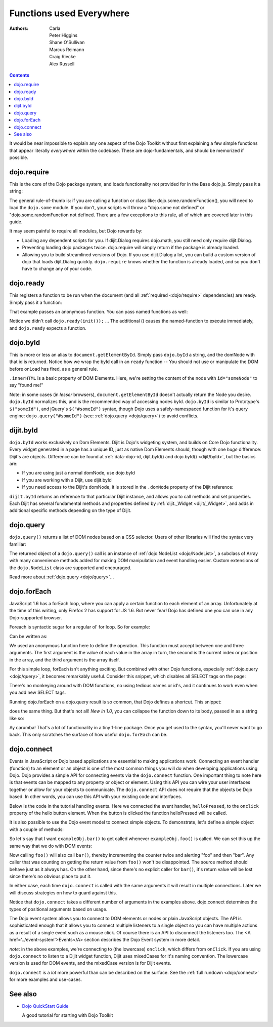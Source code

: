 .. _quickstart/dojo-basics:

=========================
Functions used Everywhere
=========================

:Authors: Carla, Peter Higgins, Shane O'Sullivan, Marcus Reimann, Craig Riecke, Alex Russell

.. contents ::
    :depth: 2

It would be near impossible to explain any one aspect of the Dojo Toolkit without first explaining a few simple functions that appear literally *everywhere* within the codebase. These are dojo-fundamentals, and should be memorized if possible.


dojo.require
============

This is the core of the Dojo package system, and loads functionality not provided for in the Base dojo.js. Simply pass it a string:

.. js ::

  dojo.require("dojo.fx"); // load dojo/fx.js
  dojo.require("dojox.widget.Toaster"); // load dojox/widget/Toaster.js

The general rule-of-thumb is: if you are calling a function or class like: dojo.some.randomFunction(), you will need to load the ``dojo.some`` module. If you don't, your scripts will throw a "dojo.some not defined" or "dojo.some.randomFunction not defined. There are a few exceptions to this rule, all of which are covered later in this guide.

It may seem painful to require all modules, but Dojo rewards by:

* Loading any dependent scripts for you. If dijit.Dialog requires dojo.math, you still need only require dijit.Dialog.
* Preventing loading dojo packages twice. dojo.require will simply return if the package is already loaded.
* Allowing you to build streamlined versions of Dojo. If you use dijit.Dialog a lot, you can build a custom version of dojo that loads dijit.Dialog quickly. ``dojo.require`` knows whether the function is already loaded, and so you don't have to change any of your code.


dojo.ready
==========

This registers a function to be run when the document (and all :ref:`required <dojo/require>` dependencies) are ready. Simply pass it a function:

.. js ::
  
  dojo.ready(function(){
     console.log("document ready!");
  });

That example passes an anonymous function. You can pass named functions as well:

.. js ::
  
  var init = function(){
     console.log("document ready!");
  }
  dojo.ready(init);

Notice we didn't call ``dojo.ready(init());`` ... The additional () causes the named-function to execute immediately, and ``dojo.ready`` expects a function.


dojo.byId
=========

This is more or less an alias to ``document.getElementById``. Simply pass ``dojo.byId`` a string, and the domNode with that id is returned. Notice how we wrap the byId call in an ``ready`` function -- You should not use or manipulate the DOM before onLoad has fired, as a general rule.

.. js ::

   dojo.ready(function(){
       var node = dojo.byId("someNode");
       node.innerHTML = "found me!";
   });

``.innerHTML`` is a basic property of DOM Elements. Here, we're setting the content of the node with ``id="someNode"`` to say "found me!"

Note: in some cases (in *lesser* browsers), ``document.getElementById`` doesn't actually return the Node you desire. ``dojo.byId`` normalizes this, and is the recommended way of accessing nodes byId. ``dojo.byId`` is similar to Prototype's ``$("someId")``, and jQuery's ``$("#someId")`` syntax, though Dojo uses a safely-namespaced function for it's query engine: ``dojo.query("#someId")`` (see: :ref:`dojo.query <dojo/query>`) to avoid conflicts.


dijit.byId
==========

``dojo.byId`` works exclusively on Dom Elements. Dijit is Dojo's widgeting system, and builds on Core Dojo functionality. Every widget generated in a page has a unique ID, just as native Dom Elements should, though with one *huge* difference: Dijit's are objects. Difference can be found at :ref:`data-dojo-id, dijit.byId() and dojo.byId() <dijit/byId>`, but the basics are:

* If you are using just a normal domNode, use dojo.byId
* If you are working with a Dijit, use dijit.byId
* If you need access to the Dijit's domNode, it is stored in the ``.domNode`` property of the Dijit reference:

.. js ::

  var dialog = dijit.byId("myDialog");
  // the top-level node containing the dialog is:
  // dialog.domNode
  if(dialog){
     dialog.show();
  }

``dijit.byId`` returns an reference to that particular Dijit instance, and allows you to call methods and set properties. Each Dijit has several fundamental methods and properties defined by :ref:`dijit._Widget <dijit/_Widget>`, and adds in additional specific methods depending on the type of Dijit.


dojo.query
==========

``dojo.query()`` returns a list of DOM nodes based on a CSS selector. Users of other libraries will find the syntax very familiar:

.. js ::

  dojo.ready(function(){
    // every element in the page with the class "blueButton" assigned
    dojo.query(".blueButton").forEach(function(node, index, arr){
        console.debug(node.innerHTML);
    });
  });

The returned object of a ``dojo.query()`` call is an instance of :ref:`dojo.NodeList <dojo/NodeList>`, a subclass of Array with many convenience methods added for making DOM manipulation and event handling easier. Custom extensions of the ``dojo.NodeList`` class are supported and encouraged.

Read more about :ref:`dojo.query <dojo/query>`...


dojo.forEach
============

JavaScript 1.6 has a forEach loop, where you can apply a certain function to each element of an array. Unfortunately at the time of this writing, only Firefox 2 has support for JS 1.6. But never fear! Dojo has defined one you can use in any Dojo-supported browser.

Foreach is syntactic sugar for a regular ol' for loop. So for example:

.. js ::

  for(var i in queueEntries){
     console.debug(queueEntries[i]);
  }

Can be written as:

.. js ::

  dojo.forEach(queueEntries,
      function(oneEntry, index, array){
          console.debug(oneEntry + " at index " + index);
      }
  );


We used an anonymous function here to define the operation. This function must accept between one and three arguments. The first argument is the value of each value in the array in turn, the second is the current index or position in the array, and the third argument is the array itself.

For this simple loop, forEach isn't anything exciting. But combined with other Dojo functions, especially :ref:`dojo.query <dojo/query>`, it becomes remarkably useful. Consider this snippet, which disables all SELECT tags on the page:

.. js ::

  dojo.forEach(
    dojo.query("select", document),
    function(selectTag){
        selectTag.disabled = true;
    }
  );


There's no monkeying around with DOM functions, no using tedious names or id's, and it continues to work even when you add new SELECT tags.

Running dojo.forEach on a dojo.query result is so common, that Dojo defines a shortcut. This snippet:

.. js ::

  dojo.query("select").forEach(
    function(selectTag){
        selectTag.disabled = true;
    }
  );


does the same thing. But that's not all!  *New in 1.0*, you can collapse the function down to its body, passed in as a string like so:

.. js ::

  // >= 1.0 only.
  dojo.query("select", document).forEach("item.disabled = true;");


Ay carumba!  That's a lot of functionality in a tiny 1-line package. Once you get used to the syntax, you'll never want to go back. This only scratches the surface of how useful ``dojo.forEach`` can be.


dojo.connect
============

Events in JavaScript or Dojo based applications are essential to making applications work. Connecting an event handler (function) to an element or an object is one of the most common things you will do when developing applications using Dojo. Dojo provides a simple API for connecting events via the ``dojo.connect`` function. One important thing to note here is that events can be mapped to any property or object or element. Using this API you can wire your user interfaces together or allow for your objects to communicate. The ``dojo.connect`` API does not require that the objects be Dojo based. In other words, you can use this API with your existing code and interfaces.

Below is the code in the tutorial handling events. Here we connected the event handler, ``helloPressed``, to the ``onclick`` property of the hello button element. When the button is clicked the function helloPressed will be called.

.. js ::

  function helloPressed(){
   alert('You pressed the button');
  }

  function init(){
     button = dojo.byId('helloButton');
     dojo.connect(button, 'onclick', 'helloPressed');
  }

It is also possible to use the Dojo event model to connect simple objects.
To demonstrate, let's define a simple object with a couple of methods:

.. js ::

  var exampleObj = {
      counter: 0,
      foo: function(){
          alert("foo");
          this.counter++;
      },
      bar: function(){
          alert("bar");
          this.counter++;
      }
  };


So let's say that I want ``exampleObj.bar()`` to get called whenever ``exampleObj.foo()`` is called.
We can set this up the same way that we do with DOM events:

.. js ::

  dojo.connect(exampleObj, "foo", exampleObj, "bar");

Now calling ``foo()`` will also call ``bar()``, thereby incrementing the counter twice and alerting "foo" and then "bar". Any caller that was counting on getting the return value from ``foo()`` won't be disappointed. The source method should behave just as it always has. On the other hand, since there's no explicit caller for ``bar()``, it's return value will be lost since there's no
obvious place to put it.

In either case, each time ``dojo.connect`` is called with the same arguments it will result in multiple connections. Later we will discuss strategies on how to guard against this.

Notice that ``dojo.connect`` takes a different number of arguments in the examples above. dojo.connect determines the types of positional arguments based on usage.

The Dojo event system allows you to connect to DOM elements or nodes or plain JavaScript objects. The API is sophisticated enough that it allows you to connect multiple listeners to a single object so you can have multiple actions as a result of a single event such as a mouse click. Of course there is an API to disconnect the listeners too. The <A href='../event-system'>Events</A> section describes the Dojo Event system in more detail.

*note*: in the above examples, we're connecting to (the lowercase) ``onclick``, which differs from ``onClick``. If you are using ``dojo.connect`` to listen to a Dijit widget function, Dijit uses mixedCases for it's naming convention. The lowercase version is used for DOM events, and the mixedCase version is for Dijit events.

``dojo.connect`` is a *lot* more powerful than can be described on the surface. See the :ref:`full rundown <dojo/connect>` for more examples and use-cases.


See also
========

* `Dojo QuickStart Guide <http://sitepen.com/labs/guides/?guide=DojoQuickStart>`_

  A good tutorial for starting with Dojo Toolkit
